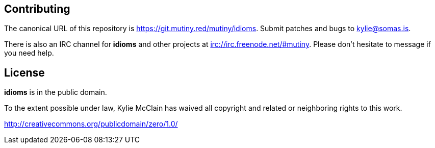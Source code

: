 == Contributing

The canonical URL of this repository is <https://git.mutiny.red/mutiny/idioms>.
Submit patches and bugs to kylie@somas.is.

There is also an IRC channel for *idioms* and other projects at <irc://irc.freenode.net/#mutiny>.
Please don't hesitate to message if you need help.

== License

*idioms* is in the public domain.

To the extent possible under law, Kylie McClain has waived all copyright and related or neighboring
rights to this work.

<http://creativecommons.org/publicdomain/zero/1.0/>
